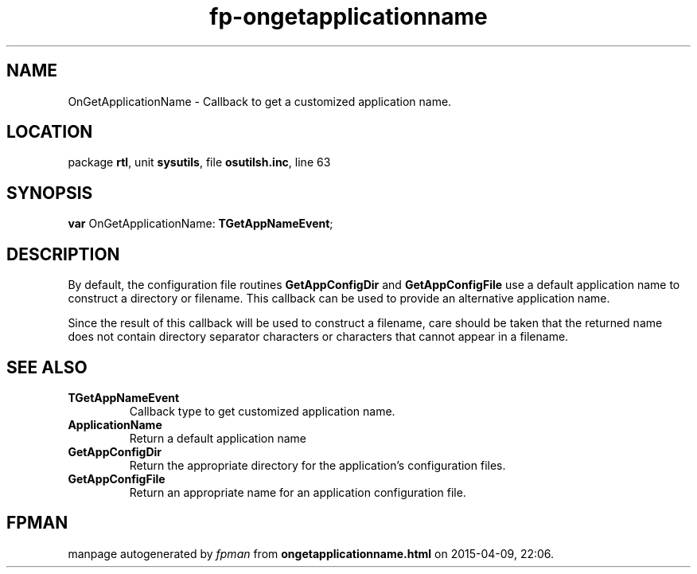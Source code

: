 .\" file autogenerated by fpman
.TH "fp-ongetapplicationname" 3 "2014-03-14" "fpman" "Free Pascal Programmer's Manual"
.SH NAME
OnGetApplicationName - Callback to get a customized application name.
.SH LOCATION
package \fBrtl\fR, unit \fBsysutils\fR, file \fBosutilsh.inc\fR, line 63
.SH SYNOPSIS
\fBvar\fR OnGetApplicationName: \fBTGetAppNameEvent\fR;

.SH DESCRIPTION
By default, the configuration file routines \fBGetAppConfigDir\fR and \fBGetAppConfigFile\fR use a default application name to construct a directory or filename. This callback can be used to provide an alternative application name.

Since the result of this callback will be used to construct a filename, care should be taken that the returned name does not contain directory separator characters or characters that cannot appear in a filename.


.SH SEE ALSO
.TP
.B TGetAppNameEvent
Callback type to get customized application name.
.TP
.B ApplicationName
Return a default application name
.TP
.B GetAppConfigDir
Return the appropriate directory for the application's configuration files.
.TP
.B GetAppConfigFile
Return an appropriate name for an application configuration file.

.SH FPMAN
manpage autogenerated by \fIfpman\fR from \fBongetapplicationname.html\fR on 2015-04-09, 22:06.

